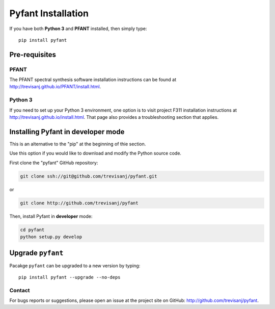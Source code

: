 Pyfant Installation
===================

If you have both **Python 3** and **PFANT** installed, then simply type::

    pip install pyfant


Pre-requisites
--------------

PFANT
~~~~~

The PFANT spectral synthesis software installation instructions can be found at
`<http://trevisanj.github.io/PFANT/install.html>`_.

Python 3
~~~~~~~~

If you need to set up your Python 3 environment, one option is to visit project F311
installation instructions at `<http://trevisanj.github.io/install.html>`_. That page also
provides a troubleshooting section that applies.

Installing Pyfant in developer mode
-----------------------------------

This is an alternative to the "pip" at the beginning of thie section.

Use this option if you would like to download and modify the Python source code.

First clone the "pyfant" GitHub repository:

.. code:: shell

   git clone ssh://git@github.com/trevisanj/pyfant.git

or

.. code:: shell

   git clone http://github.com/trevisanj/pyfant

Then, install Pyfant in **developer** mode:

.. code:: shell

   cd pyfant
   python setup.py develop

Upgrade ``pyfant``
----------------

Pacakge ``pyfant`` can be upgraded to a new version by typing::

    pip install pyfant --upgrade --no-deps

Contact
~~~~~~~
For bugs reports or suggestions, please open an issue at the project
site on GitHub: `<http://github.com/trevisanj/pyfant>`_.

